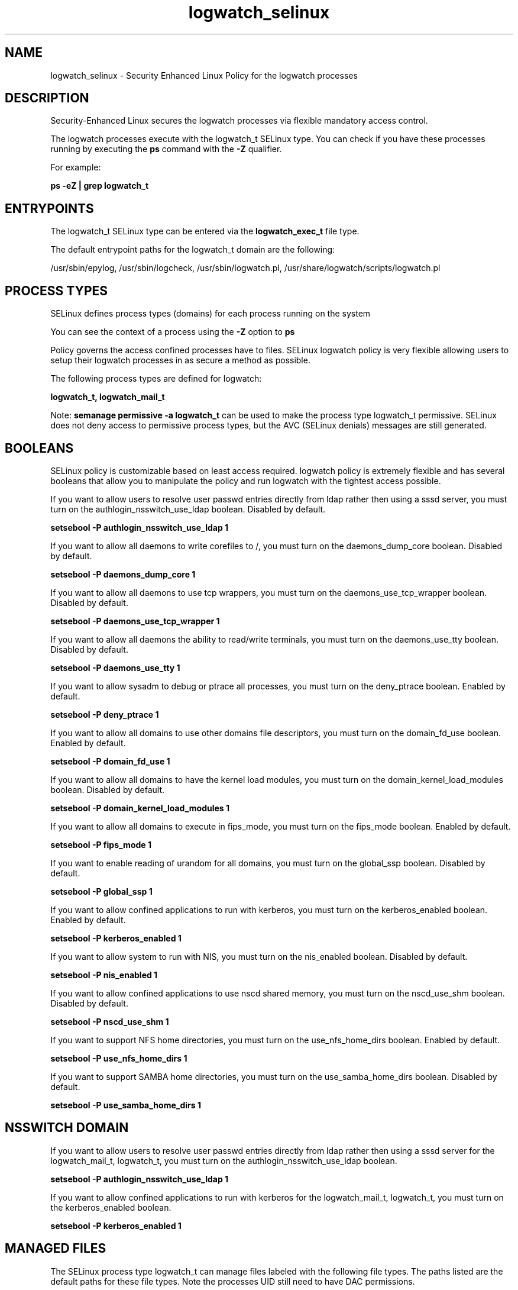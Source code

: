 .TH  "logwatch_selinux"  "8"  "13-01-16" "logwatch" "SELinux Policy documentation for logwatch"
.SH "NAME"
logwatch_selinux \- Security Enhanced Linux Policy for the logwatch processes
.SH "DESCRIPTION"

Security-Enhanced Linux secures the logwatch processes via flexible mandatory access control.

The logwatch processes execute with the logwatch_t SELinux type. You can check if you have these processes running by executing the \fBps\fP command with the \fB\-Z\fP qualifier.

For example:

.B ps -eZ | grep logwatch_t


.SH "ENTRYPOINTS"

The logwatch_t SELinux type can be entered via the \fBlogwatch_exec_t\fP file type.

The default entrypoint paths for the logwatch_t domain are the following:

/usr/sbin/epylog, /usr/sbin/logcheck, /usr/sbin/logwatch\.pl, /usr/share/logwatch/scripts/logwatch\.pl
.SH PROCESS TYPES
SELinux defines process types (domains) for each process running on the system
.PP
You can see the context of a process using the \fB\-Z\fP option to \fBps\bP
.PP
Policy governs the access confined processes have to files.
SELinux logwatch policy is very flexible allowing users to setup their logwatch processes in as secure a method as possible.
.PP
The following process types are defined for logwatch:

.EX
.B logwatch_t, logwatch_mail_t
.EE
.PP
Note:
.B semanage permissive -a logwatch_t
can be used to make the process type logwatch_t permissive. SELinux does not deny access to permissive process types, but the AVC (SELinux denials) messages are still generated.

.SH BOOLEANS
SELinux policy is customizable based on least access required.  logwatch policy is extremely flexible and has several booleans that allow you to manipulate the policy and run logwatch with the tightest access possible.


.PP
If you want to allow users to resolve user passwd entries directly from ldap rather then using a sssd server, you must turn on the authlogin_nsswitch_use_ldap boolean. Disabled by default.

.EX
.B setsebool -P authlogin_nsswitch_use_ldap 1

.EE

.PP
If you want to allow all daemons to write corefiles to /, you must turn on the daemons_dump_core boolean. Disabled by default.

.EX
.B setsebool -P daemons_dump_core 1

.EE

.PP
If you want to allow all daemons to use tcp wrappers, you must turn on the daemons_use_tcp_wrapper boolean. Disabled by default.

.EX
.B setsebool -P daemons_use_tcp_wrapper 1

.EE

.PP
If you want to allow all daemons the ability to read/write terminals, you must turn on the daemons_use_tty boolean. Disabled by default.

.EX
.B setsebool -P daemons_use_tty 1

.EE

.PP
If you want to allow sysadm to debug or ptrace all processes, you must turn on the deny_ptrace boolean. Enabled by default.

.EX
.B setsebool -P deny_ptrace 1

.EE

.PP
If you want to allow all domains to use other domains file descriptors, you must turn on the domain_fd_use boolean. Enabled by default.

.EX
.B setsebool -P domain_fd_use 1

.EE

.PP
If you want to allow all domains to have the kernel load modules, you must turn on the domain_kernel_load_modules boolean. Disabled by default.

.EX
.B setsebool -P domain_kernel_load_modules 1

.EE

.PP
If you want to allow all domains to execute in fips_mode, you must turn on the fips_mode boolean. Enabled by default.

.EX
.B setsebool -P fips_mode 1

.EE

.PP
If you want to enable reading of urandom for all domains, you must turn on the global_ssp boolean. Disabled by default.

.EX
.B setsebool -P global_ssp 1

.EE

.PP
If you want to allow confined applications to run with kerberos, you must turn on the kerberos_enabled boolean. Enabled by default.

.EX
.B setsebool -P kerberos_enabled 1

.EE

.PP
If you want to allow system to run with NIS, you must turn on the nis_enabled boolean. Disabled by default.

.EX
.B setsebool -P nis_enabled 1

.EE

.PP
If you want to allow confined applications to use nscd shared memory, you must turn on the nscd_use_shm boolean. Disabled by default.

.EX
.B setsebool -P nscd_use_shm 1

.EE

.PP
If you want to support NFS home directories, you must turn on the use_nfs_home_dirs boolean. Enabled by default.

.EX
.B setsebool -P use_nfs_home_dirs 1

.EE

.PP
If you want to support SAMBA home directories, you must turn on the use_samba_home_dirs boolean. Disabled by default.

.EX
.B setsebool -P use_samba_home_dirs 1

.EE

.SH NSSWITCH DOMAIN

.PP
If you want to allow users to resolve user passwd entries directly from ldap rather then using a sssd server for the logwatch_mail_t, logwatch_t, you must turn on the authlogin_nsswitch_use_ldap boolean.

.EX
.B setsebool -P authlogin_nsswitch_use_ldap 1
.EE

.PP
If you want to allow confined applications to run with kerberos for the logwatch_mail_t, logwatch_t, you must turn on the kerberos_enabled boolean.

.EX
.B setsebool -P kerberos_enabled 1
.EE

.SH "MANAGED FILES"

The SELinux process type logwatch_t can manage files labeled with the following file types.  The paths listed are the default paths for these file types.  Note the processes UID still need to have DAC permissions.

.br
.B logwatch_cache_t

	/var/lib/epylog(/.*)?
.br
	/var/lib/logcheck(/.*)?
.br
	/var/cache/logwatch(/.*)?
.br

.br
.B logwatch_lock_t

	/var/lock/logcheck.*
.br

.br
.B logwatch_tmp_t


.br
.B logwatch_var_run_t

	/var/run/epylog\.pid
.br

.br
.B root_t

	/
.br
	/initrd
.br

.SH FILE CONTEXTS
SELinux requires files to have an extended attribute to define the file type.
.PP
You can see the context of a file using the \fB\-Z\fP option to \fBls\bP
.PP
Policy governs the access confined processes have to these files.
SELinux logwatch policy is very flexible allowing users to setup their logwatch processes in as secure a method as possible.
.PP

.PP
.B STANDARD FILE CONTEXT

SELinux defines the file context types for the logwatch, if you wanted to
store files with these types in a diffent paths, you need to execute the semanage command to sepecify alternate labeling and then use restorecon to put the labels on disk.

.B semanage fcontext -a -t logwatch_cache_t '/srv/logwatch/content(/.*)?'
.br
.B restorecon -R -v /srv/mylogwatch_content

Note: SELinux often uses regular expressions to specify labels that match multiple files.

.I The following file types are defined for logwatch:


.EX
.PP
.B logwatch_cache_t
.EE

- Set files with the logwatch_cache_t type, if you want to store the files under the /var/cache directory.

.br
.TP 5
Paths:
/var/lib/epylog(/.*)?, /var/lib/logcheck(/.*)?, /var/cache/logwatch(/.*)?

.EX
.PP
.B logwatch_exec_t
.EE

- Set files with the logwatch_exec_t type, if you want to transition an executable to the logwatch_t domain.

.br
.TP 5
Paths:
/usr/sbin/epylog, /usr/sbin/logcheck, /usr/sbin/logwatch\.pl, /usr/share/logwatch/scripts/logwatch\.pl

.EX
.PP
.B logwatch_lock_t
.EE

- Set files with the logwatch_lock_t type, if you want to treat the files as logwatch lock data, stored under the /var/lock directory


.EX
.PP
.B logwatch_mail_tmp_t
.EE

- Set files with the logwatch_mail_tmp_t type, if you want to store logwatch mail temporary files in the /tmp directories.


.EX
.PP
.B logwatch_tmp_t
.EE

- Set files with the logwatch_tmp_t type, if you want to store logwatch temporary files in the /tmp directories.


.EX
.PP
.B logwatch_var_run_t
.EE

- Set files with the logwatch_var_run_t type, if you want to store the logwatch files under the /run or /var/run directory.


.PP
Note: File context can be temporarily modified with the chcon command.  If you want to permanently change the file context you need to use the
.B semanage fcontext
command.  This will modify the SELinux labeling database.  You will need to use
.B restorecon
to apply the labels.

.SH "COMMANDS"
.B semanage fcontext
can also be used to manipulate default file context mappings.
.PP
.B semanage permissive
can also be used to manipulate whether or not a process type is permissive.
.PP
.B semanage module
can also be used to enable/disable/install/remove policy modules.

.B semanage boolean
can also be used to manipulate the booleans

.PP
.B system-config-selinux
is a GUI tool available to customize SELinux policy settings.

.SH AUTHOR
This manual page was auto-generated using
.B "sepolicy manpage"
by Dan Walsh.

.SH "SEE ALSO"
selinux(8), logwatch(8), semanage(8), restorecon(8), chcon(1), sepolicy(8)
, setsebool(8), logwatch_mail_selinux(8)